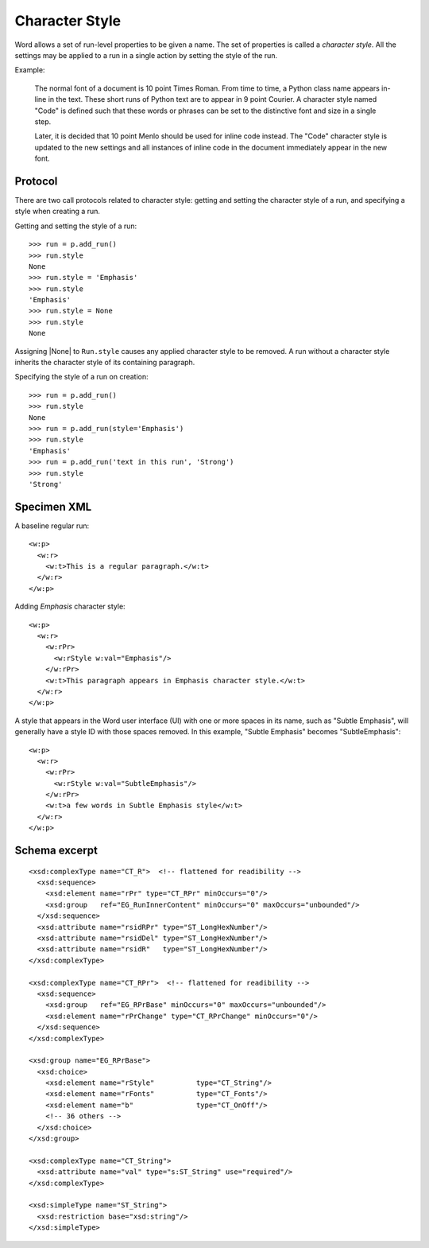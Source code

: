 
Character Style
===============

Word allows a set of run-level properties to be given a name. The set of
properties is called a *character style*. All the settings may be applied to
a run in a single action by setting the style of the run.

Example:

   The normal font of a document is 10 point Times Roman. From time to time,
   a Python class name appears in-line in the text. These short runs of
   Python text are to appear in 9 point Courier. A character style named "Code"
   is defined such that these words or phrases can be set to the distinctive
   font and size in a single step.

   Later, it is decided that 10 point Menlo should be used for inline code
   instead. The "Code" character style is updated to the new settings and all
   instances of inline code in the document immediately appear in the new
   font.


Protocol
--------

There are two call protocols related to character style: getting and setting
the character style of a run, and specifying a style when creating a run.

Getting and setting the style of a run::

    >>> run = p.add_run()
    >>> run.style
    None
    >>> run.style = 'Emphasis'
    >>> run.style
    'Emphasis'
    >>> run.style = None
    >>> run.style
    None

Assigning |None| to ``Run.style`` causes any applied character style to be
removed. A run without a character style inherits the character style of its
containing paragraph.

Specifying the style of a run on creation::

    >>> run = p.add_run()
    >>> run.style
    None
    >>> run = p.add_run(style='Emphasis')
    >>> run.style
    'Emphasis'
    >>> run = p.add_run('text in this run', 'Strong')
    >>> run.style
    'Strong'



Specimen XML
------------

.. highlight:: xml

A baseline regular run::

  <w:p>
    <w:r>
      <w:t>This is a regular paragraph.</w:t>
    </w:r>
  </w:p>

Adding *Emphasis* character style::

  <w:p>
    <w:r>
      <w:rPr>
        <w:rStyle w:val="Emphasis"/>
      </w:rPr>
      <w:t>This paragraph appears in Emphasis character style.</w:t>
    </w:r>
  </w:p>

A style that appears in the Word user interface (UI) with one or more spaces
in its name, such as "Subtle Emphasis", will generally have a style ID with
those spaces removed. In this example, "Subtle Emphasis" becomes
"SubtleEmphasis"::

  <w:p>
    <w:r>
      <w:rPr>
        <w:rStyle w:val="SubtleEmphasis"/>
      </w:rPr>
      <w:t>a few words in Subtle Emphasis style</w:t>
    </w:r>
  </w:p>



Schema excerpt
--------------

.. highlight:: xml

::

  <xsd:complexType name="CT_R">  <!-- flattened for readibility -->
    <xsd:sequence>
      <xsd:element name="rPr" type="CT_RPr" minOccurs="0"/>
      <xsd:group   ref="EG_RunInnerContent" minOccurs="0" maxOccurs="unbounded"/>
    </xsd:sequence>
    <xsd:attribute name="rsidRPr" type="ST_LongHexNumber"/>
    <xsd:attribute name="rsidDel" type="ST_LongHexNumber"/>
    <xsd:attribute name="rsidR"   type="ST_LongHexNumber"/>
  </xsd:complexType>

  <xsd:complexType name="CT_RPr">  <!-- flattened for readibility -->
    <xsd:sequence>
      <xsd:group   ref="EG_RPrBase" minOccurs="0" maxOccurs="unbounded"/>
      <xsd:element name="rPrChange" type="CT_RPrChange" minOccurs="0"/>
    </xsd:sequence>
  </xsd:complexType>

  <xsd:group name="EG_RPrBase">
    <xsd:choice>
      <xsd:element name="rStyle"          type="CT_String"/>
      <xsd:element name="rFonts"          type="CT_Fonts"/>
      <xsd:element name="b"               type="CT_OnOff"/>
      <!-- 36 others -->
    </xsd:choice>
  </xsd:group>

  <xsd:complexType name="CT_String">
    <xsd:attribute name="val" type="s:ST_String" use="required"/>
  </xsd:complexType>

  <xsd:simpleType name="ST_String">
    <xsd:restriction base="xsd:string"/>
  </xsd:simpleType>
